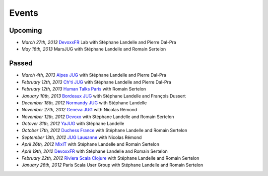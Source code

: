 ######
Events
######

Upcoming
========

* *March 27th, 2013* `DevoxxFR <http://www.devoxx.com/display/FR13/Lab+Day+1>`_ Lab with Stéphane Landelle and Pierre Dal-Pra
* *May 16th, 2013* MarsJUG with Stéphane Landelle and Romain Sertelon

Passed
======

* *March 4th, 2013* `Alpes JUG <http://www.alpesjug.fr/?p=1878>`_ with Stéphane Landelle and Pierre Dal-Pra
* *February 12th, 2013* `Ch'ti JUG <http://chtijug.org/session-tests-de-charge-avec-gatling-le-12-fevrier>`_ with Stéphane Landelle and Pierre Dal-Pra
* *February 12th, 2013* `Human Talks Paris <http://humantalks.com/talks/78-tests-de-charge-avec-gatling>`_ with Romain Sertelon
* *January 10th, 2013* `Bordeaux JUG <http://www.bordeauxjug.org/20130110_Gatling>`_ with Stéphane Landelle and François Dussert
* *December 18th, 2012* `Normandy JUG <http://www.normandyjug.org/2012/12/01/session-performance-avec-stephane-landelle-et-dimitri-baeli/>`_ with Stéphane Landelle
* *November 27th, 2012* `Geneva JUG <http://www.eventbrite.fr/event/4830547297?ebtv=C>`_ with Nicolas Rémond
* *November 12th, 2012* `Devoxx <http://www.devoxx.com/display/DV12/Blast+your+webapp+with+Gatling>`_ with Stéphane Landelle and Romain Sertelon
* *Octover 31th, 2012* `YaJUG <http://www.yajug.org/confluence/pages/viewpage.action?pageId=1672387>`_ with Stéphane Landelle
* *October 17th, 2012* `Duchess France <http://www.duchess-france.org/hands-on-gatling>`_ with Stéphane Landelle and Romain Sertelon
* *September 13th, 2012* `JUG Lausanne <http://jugevents.org/jugevents/event/46721>`_ with Nicolas Rémond
* *April 26th, 2012* `MixIT <http://www.mix-it.fr/session/25/stresser-son-application-avec-gatling>`_ with Stéphane Landelle and Romain Sertelon
* *April 19th, 2012* `DevoxxFR <http://devoxx.com/display/FR12/Realiser+des+tests+de+charges+avec+Gatling>`_ with Stéphane Landelle and Romain Sertelon
* *February 22th, 2012* `Riviera Scala Clojure <http://www.meetup.com/riviera-scala-clojure/events/45135892/?goback=%2Egde_1871734_member_96064244>`_ with Stéphane Landelle and Romain Sertelon
* *January 26th, 2012* Paris Scala User Group with Stéphane Landelle and Romain Sertelon